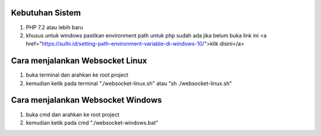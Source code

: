 ###################################
Kebutuhan Sistem
###################################
1. PHP 7.2 atau lebih baru 
2. khusus untuk windows pastikan environment path untuk php sudah ada jika belum buka link ini <a href="https://sulhi.id/setting-path-environment-variable-di-windows-10/">klik disini</a>

###################################
Cara menjalankan Websocket Linux
###################################
1. buka terminal dan arahkan ke root project 
2. kemudian ketik pada terminal "./websocket-linux.sh" atau "sh ./websocket-linux.sh"

###################################
Cara menjalankan Websocket Windows
###################################
1. buka cmd dan arahkan ke root project
2. kemudian ketik pada cmd "./websocket-windows.bat"

